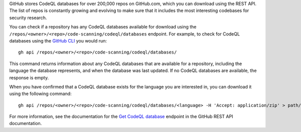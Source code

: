 GitHub stores CodeQL databases for over 200,000 repos on GitHub.com, which you can download using the REST API. The list of repos is constantly growing and evolving to make sure that it includes the most interesting codebases for security research.

You can check if a repository has any CodeQL databases available for download using the ``/repos/<owner>/<repo>/code-scanning/codeql/databases`` endpoint.
For example, to check for CodeQL databases using the `GitHub CLI <https://cli.github.com/manual/gh_api>`__ you would run::

   gh api /repos/<owner>/<repo>/code-scanning/codeql/databases/

This command returns information about any CodeQL databases that are available for a repository, including the language the database represents, and when the database was last updated. If no CodeQL databases are available, the response is empty.

When you have confirmed that a CodeQL database exists for the language you are interested in, you can download it using the following command::

   gh api /repos/<owner>/<repo>/code-scanning/codeql/databases/<language> -H 'Accept: application/zip' > path/to/local/database.zip

For more information, see the documentation for the `Get CodeQL database <https://docs.github.com/en/rest/code-scanning#get-a-codeql-database-for-a-repository>`__ endpoint in the GitHub REST API documentation.
